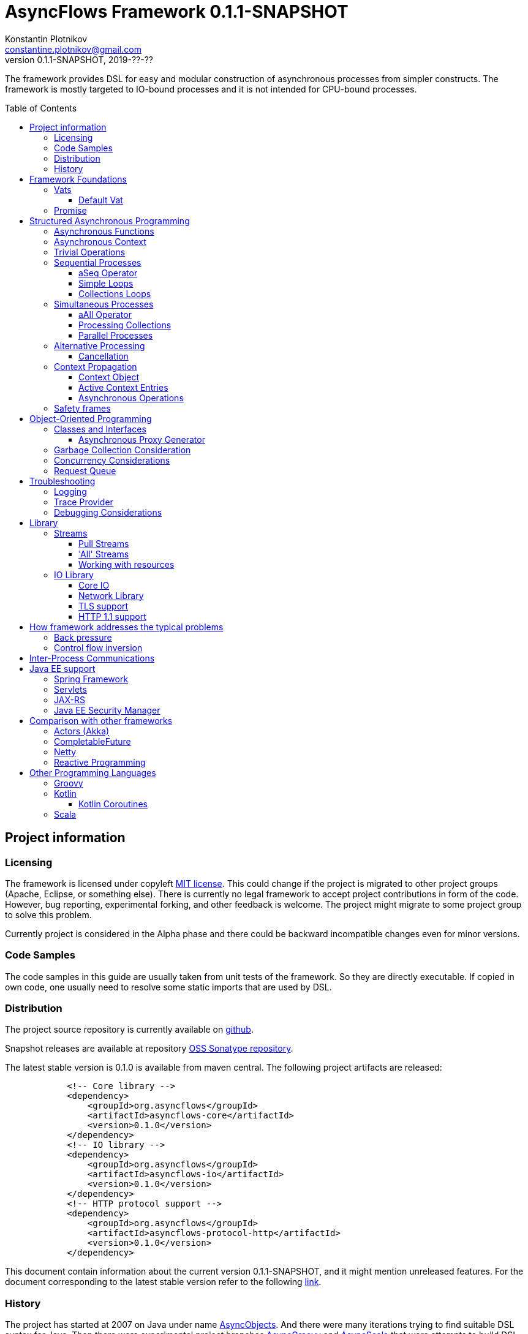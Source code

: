 = AsyncFlows Framework {current-version}
Konstantin Plotnikov <constantine.plotnikov@gmail.com>
0.1.1-SNAPSHOT, 2019-??-??
:toc:
:toclevels: 5
:toc-placement!:
:stable-version: 0.1.0
:current-version: 0.1.1-SNAPSHOT

The framework provides DSL for easy and modular construction of asynchronous processes from simpler constructs.
The framework is mostly targeted to IO-bound processes and it is not intended for CPU-bound processes.

toc::[]

== Project information
=== Licensing

The framework is licensed under copyleft link:LICENSE.txt[MIT license]. This could change if the project
is migrated to other project groups (Apache, Eclipse, or something else). There is currently no legal
framework to accept project contributions in form of the code. However, bug reporting, experimental
forking, and other feedback is welcome. The project might migrate to some project group to solve this
problem.

Currently project is considered in the Alpha phase and there could be backward incompatible changes
even for minor versions.

=== Code Samples

The code samples in this guide are usually taken from unit tests of the framework. So they are directly
executable. If copied in own code, one usually need to resolve some static imports that are used by DSL.

=== Distribution

The project source repository is currently available on https://github.com/const/asyncflows[github].

Snapshot releases are available at repository https://oss.sonatype.org/content/groups/public[OSS Sonatype repository].

The latest stable version is {stable-version} is available from maven central. The following project
artifacts are released:

[source, xml, subs="attributes,verbatim"]
----
            <!-- Core library -->
            <dependency>
                <groupId>org.asyncflows</groupId>
                <artifactId>asyncflows-core</artifactId>
                <version>{stable-version}</version>
            </dependency>
            <!-- IO library -->
            <dependency>
                <groupId>org.asyncflows</groupId>
                <artifactId>asyncflows-io</artifactId>
                <version>{stable-version}</version>
            </dependency>
            <!-- HTTP protocol support -->
            <dependency>
                <groupId>org.asyncflows</groupId>
                <artifactId>asyncflows-protocol-http</artifactId>
                <version>{stable-version}</version>
            </dependency>
----

This document contain information about the current version {current-version}, and it might mention unreleased
features. For the document corresponding to the latest stable version refer to the following
https://github.com/const/asyncflows/blob/release-{stable-version}/readme.adoc[link].

=== History

The project has started at 2007 on Java under name http://asyncobjects.sourceforge.net/[AsyncObjects].
And there were many iterations trying to find suitable DSL syntax for Java. Then there were experimental
project branches https://sourceforge.net/p/asyncobjects/asyncgroovy/ci/master/tree/[AsyncGroovy] and
https://sourceforge.net/p/asyncobjects/asyncscala/ci/master/tree/[AsyncScala] that were attempts
to build DSL using closures, the experience gathered resulted in the current project restart firstly
using inner classes, and then using the Java 8 syntax.

== Framework Foundations

The concept described in this section are foundations of the framework.
While they are foundation, the user of the framework rarely interacts 
with them directly, so do not assume that code samples here are anything
like what you would see in application. Like with real building,
foundations are mostly stay hidden from the sight. 

=== Vats

A Vat is Executor that has the following guarantees:

1. It executes event in order that was sent
2. It executes only one event at each time
3. During execution it is possible to get the current Vat

These guarantees allows avoiding a lot of concurrency issues and organize
asynchronous processes a lot easier.

The concept of the vat is taken from http://www.e-elang.org[E programming language], from which
many ideas were borrowed in this framework.

While a vat is handling events, it specifies itself in thread context. So it is available with `Vat.current()`. 
Asynchronous operations in the framework generally inherit `Vat` as execution context, unless the executor 
is specified explicitly.

The is a special cached thread pool with daemon threads that is used for daemon vats `Vats.daemonVat()`.

There are following vats in the core library (there are also some vats in additional libraries):

* `Vat` - abstract class for all vats
* `AWTVat` - vat over AWT event queue
* `BatchedVat` - abstract vat that executes event in batches
* `ExecutorVat` - a vat that runs over some executor. Note, that this vat occupies executor thread only when there
  are events to handle. If there are no events, no threads are occupied. Vat re-scedule itself after fixed batch 
  of events is processed even if there are still events in the queue in order to give other vats of over 
  the same executor a chance to do processing.
* `SingleThreadVatWithIdle` - an abstract vat that occupies one thread and need to periodically poll events 
  from external source (for example NIO events).
* `SingeThreadVat` - a vat that occupies entire thread and can be stopped. This vat is usually used in unit tests
  and to start application on the main thread.

For example, the vat could be used like the following, if more high-level constructs could not be used otherwise.  
```java
        final Cell<Vat> result = new Cell<>(); // create holder for value
        final SingleThreadVat vat = new SingleThreadVat(null); // create vat
        vat.execute(() -> { // schedule event
            result.setValue(Vat.current()); // save current vat value
            vat.stop(null); // stop vat execution
        });
        assertNull(result.getValue()); // check that it is not executed yet
        vat.runInCurrentThread(); // start vat and execute event
        // vat is stopped
        assertSame(vat, result.getValue()); // get vat value
```  

It is rarely needed to use vat directly. The typical cases are:

* Application setup
* Library or framework code

==== Default Vat

When an asynchronous context is needed, but it is not clear whether the current thread has one,
It is possible to use `Vat.defaultVat()` method, that return current vat, if it is present, 
or new daemon vat if it is not present. Differently from JDK, the default is a daemon vat instead 
for ForkJoin pool, because the framework is oriented on interaction with external services 
(that could block threads in some cases) rather than for CPU-bound computations.

=== Promise

`Promise` is similar in role to `CompletableFuture` that provides additional restrictions compared with 
`CompletableFuture`. It does not support `get()` operation directly to discourage it, and it does not 
permit changing result in midway.

A `Promise` could be wrapped into `CompletableFuture` and it could be created from any `CompletableStage` 
(including `CompletableFuture`), when it is needed to integrate with external services. Operations on 
`Promise` are created to encourage correct usage of it.

The promise outcome is represented by `Outcome` class that has `Failure` and `Success` subclasses.
If promise is not resolved, its outcome is null.

Linked with promise is `AResolver` interface, that could act as a listener to the promise, and also to specify 
outcome for `Promise`. Only other way to specify outcome for promise is to pass it to the constructor of promise.

There are three versions of method that adds listener to promise:

* `listenSync(AResolver)` - adds listener for `Promise` that is notified in the execution context 
  where promise is resolved. This method should be only used, if listener already has appropriate
  synchronizations or asynchronous event delivery implemented (for example, a resolver for other promise). 
* `listen(AResolver, Executor)` - adds listener for `Promise` that is notified in the context of executor.
* `listen(AResolver)` - adds listener for `Promise` that is notified in the context of default executor 
  where listener is registered.
  
There are also some utility methods on the promise that help its usage and contain some optimizations.

* `flatMap` - converts value when promise is successful with `AFunction` 
* `flatMapOutcome` - converts outcome when promise is resolved with `AFunction` 
* `map` - converts value when promise is successful with `Function`
* `mapOutcome` - converts outcome when promise is resolved with `Function` 

There are few more utility methods.

These functions are executed immediately, if result is available and with default execution context. 

The lambdas passed to these methods are executed in default execution context.

== Structured Asynchronous Programming

The core concept of the framework is asynchronous operation. *Asynchronous operation* is a sequence 
of logically grouped execution of the events in some events loops that that finish with
some outcome (or just finish for one-way operations).

Asynchronous operators are static methods that usually return `Promise` and start with prefix `a` 
(for example `aValue`). The operations are supposed to be imported using static import to form a DSL
in the programming language.

The structured programming constructs are inspired by combining ideas from two sources:

* http://www.e-elang.org[E programming language]
* https://en.wikipedia.org/wiki/Occam_(programming_language)[Occam programming language]

=== Asynchronous Functions

Most of operators expect lambdas are arguments. These function interfaces are located at package
`org.asyncflows.core.function`. These functions return `Promise`.

* `ASupplier` - the suppler interface (analog of `Supplier`)
* `AFunction` - the single argument function interface (analog of `Function`) 
* `AFunction2` - the two argument function interface (analog of `BiFunction`)
* `AFunction3` - the three argument function interface
* `AFunction4` - the four argument function interface
* `AOneWayAction` - the one-way action for which result is ignored ('Runnable', but with exception)

=== Asynchronous Context

While much of the framework functionality is able to work w/o current vat, it is best to provide a context
vat. The most simple way to do so is using AsyncContext class to create temporary local context to implement
some operation.

```java
Integer i = doAsync(() -> aValue(42));
assertEquals(42, i);
``` 
The operation above creates `SingeThreadedVat`, run it on current thread, and then stops vat when `CompletableStage`
is done with success or failure. If it is done with success, operation exits with value, otherwise it throws
`AsyncExecutionException`.

=== Trivial Operations

Trivial operations are just different way to construct promise. Generally, the code should not need to create
promise directly, except for few DSL cases. Use promise construction operation instead. All these trivial
operations are implemented in `Promise` class as they are mostly factory methods for it.

```java
aValue(42) // resolved promise that holds specified value
aFailure(new NullPointerException) // failed promise
aNull() // promise holding null
aVoid() // null promise with Void type.
aTrue() // promise holding true
aFalse() // promise holding false
aResolver(r -> r.accept(null, new NullPointerException())) // return promise, and to some things with resolver in body
aNow(()->aValue(a * b)) // evaluate body and return promise (if body failed, return failed promise)
aLater(()->aValue(a * b)) // evaluate on later turn in default vat
aLater(vat, ()->aValue(a * b)) // evaluate on later turn in the specified vat
aNever() // the process that never ends
```

Note, `aNow` looks like useless operation, but it is actually used quite often. In many cases when constructing
asynchronous operations, throwing an error is not acceptable behaviour because some listeners are not added
and so on.

=== Sequential Processes

All sequential controls method now require that they should be running in the context of the vat.

==== aSeq Operator

The operator `aSeq` is basic way ot organize actions sequentially.
This operator is basically builder for sequential action. The building process starts with the initial 
action provided as `ASupplier`. Then it is continued with the following methods:

* `map(AFunction<T, N>)` - map the current result using provided function. The action is executed only 
  if previous action was success. 
* `thenDo(ASupplier<N>)` - discard the result and execute action instead. This method is useful if 
  the current result is not needed (for example it is of type Void).
* `failed(AFunction<T, AThrowable>)` - if one of previous actions failed, this method is executed, otherwise 
  it is skipped. There might be more than one `failed(...)` method in the chain.
* `mapOutcome(AFunction<N, Outcome<T>)` - this method is always invoked after block, it maps outcome of operation
  (whether if is failure or success). This method is combination of `failed()` and `map()`.
* `listen(AResolver<T>)` - this is an utility callback is that used mostly for debugging purposes. This operation
  could not be last.
  It just adds listener to promise returned from previous operations. 
* `finallyDo(ASupplier<Void>)` - this method is always invoked after block, it acts like finally clause in Java 
  try statement. It should be used mostly for clean up. This statement should be always last, and it terminates
  building process.
* `finish()` - finish building and start process. 

The following test demonstrate its usage:
```java
        final ArrayList<Integer> list = new ArrayList<>();
        final int rc = doAsync(() ->
                aSeq(() -> {
                    list.add(1);
                    return aValue(1);
                }).map(value -> {
                    list.add(value + 1);
                    throw new IllegalStateException();
                }).thenDo(() -> {
                    // never called
                    list.add(-1);
                    return aValue(-1);
                }).failed(value -> {
                    assertEquals(IllegalStateException.class, value.getClass());
                    list.add(3);
                    return aValue(42);
                }).finallyDo(() -> {
                    list.add(4);
                    return aVoid();
                }));
        assertEquals(42, rc);
        assertEquals(Arrays.asList(1, 2, 3, 4), list);
```

There are also the following suffixes possible:
* `Last` - the function is combination of function w/o suffix, and `finish()` operation.    


==== Simple Loops

The simplest loop is `aSeqWhile`. This loop is executed while its body returns true.
```java
        final int rc = doAsync(() -> {
            final int[] sum = new int[1];
            final int[] current = new int[1];
            return aSeqWhile(() -> {
                sum[0] += current[0];
                current[0]++;
                return aBoolean(current[0] <= 4);
            }).thenFlatGet(() -> aValue(sum[0]));
        });
        assertEquals(10, rc);
```

There is also the `Maybe` type in the framework that represent the optional value. Differently from Java `Optional`,
the `Maybe` type could hold any value including null value. It also could be serialized, passed as parameter etc.

It is possible to iterate until the value is available with this aSeqUntilValue loop.

```java
        final int rc = doAsync(() -> {
            final int[] sum = new int[1];
            final int[] current = new int[1];
            return aSeqUntilValue(() -> {
                sum[0] += current[0];
                current[0]++;
                return current[0] <= 4 ? aMaybeEmpty() : aMaybeValue(sum[0]);
            });
        });
        assertEquals(10, rc);
```

==== Collections Loops

It is possible to iterate over collections using iterator^

```java
        final int rc = doAsync(() -> {
            final int[] sum = new int[1];
            return aSeqForUnit(Arrays.asList(0, 1, 2, 3, 4), value -> {
                sum[0] += value;
                return aTrue();
            }).thenFlatGet(() -> aValue(sum[0]));
        });
        assertEquals(10, rc);
```

It is also possible to supply iteration values to collector, but in that case it is not possible
to abort the loop:

```java
        final int rc = doAsync(() ->
                aSeqForCollect(Stream.of(1, 2, 3, 4),
                        e -> aValue(e + 1),
                        Collectors.summingInt((Integer e) -> e))
        );
        assertEquals(14, rc);
```


The more advanced collection processing could be done by the stream framework.

=== Simultaneous Processes

Sequential execution is not that interesting in asynchronous context. More interesting is case
when asynchronous operations overlap. And it could happen in the context of the same event loop.
AsyncFlows provides a number of methods to organize simultaneous asynchronous activity.

==== aAll Operator

The simplest form is aAll operator. The operator starts all its branches on the current vat
on the current turn and executes `map(...)` operation when all branches are finished. If some branch
thrown exception, the operator throws an error, but it will still wait for all branches to complete.

```java
        final Tuple2<String, Integer> rc = doAsync(() ->
                aAll(
                        () -> aValue("The answer")
                ).and(
                        () -> aLater(() -> aValue(42))
                ).map((a, b) -> aValue(Tuple2.of(a, b))));
        assertEquals(Tuple2.of("The answer", 42), rc);
```

It is possible to return tuple from all arguments directly using `Last` suffix on the last branch.

```java
        final Tuple2<String, Integer> rc = doAsync(() ->
                aAll(
                        () -> aValue("The answer")
                ).andLast(
                        () -> aLater(() -> aValue(42))
                ));
        assertEquals(Tuple2.of("The answer", 42), rc);
```

==== Processing Collections

Basic operation for iterating collection, streams, and iterators is `aAllForCollect` operators.

```java
        final int rc = doAsync(() ->
                aAllForCollect(Stream.of(1, 2, 3, 4),
                        e -> aValue(e + 1),
                        Collectors.summingInt((Integer e) -> e))
        );
        assertEquals(14, rc);
```
It process all branches in interleaving on the current event loop. Then summarize them 
using supplied collector.

The more advanced collection processing could be done by the stream framework.

==== Parallel Processes

If `aAll` is replaced with `aPar` in the previous section, then we will get parallel operations 
provided by the framework. By default, the each branch is executed on the own new daemon vat.
But is possible to customize execution by providing an implementation of ARunner interface.

```java
        final Tuple2<String, Integer> rc = doAsync(() ->
                aPar(
                        () -> aValue("The answer")
                ).and(
                        () -> aLater(() -> aValue(42))
                ).map((a, b) -> aValue(Tuple2.of(a, b))));
        assertEquals(Tuple2.of("The answer", 42), rc);
```

This is applicable to all other `aAll` operators. 

=== Alternative Processing

The alternative processing is done using `aAny` operator. This operator starts all branches on the current
turn and waits for for the first branch to complete with error or success. The `aAny` operator is intended 
for error handling and querying alternative sources of information.

```java
        int value = doAsync(() ->
                aAny(
                        () -> aLater(() -> aValue(1))
                ).orLast(
                        () -> aValue(2)
                )
        );
        assertEquals(2, value);
        try {
            doAsync(() ->
                    aAny(
                            () -> aLater(() -> aValue(1))
                    ).orLast(
                            () -> aFailure(new RuntimeException())
                    )
            );
            fail("Unreachable");
        } catch (AsyncExecutionException ex) {
            assertEquals(RuntimeException.class, ex.getCause().getClass());
        }
```
 
 
There is also execution mode that the `aAny` operator tries to wait for successful result if possible.

```java
        int value = doAsync(() ->
                aAny(true,
                        () -> aLater(() -> aValue(1))
                ).orLast(
                        () -> aFailure(new RuntimeException())
                )
        );
        assertEquals(1, value);
```

The other feature of aAny operator is handling of the branches that did not reach output of `aAny` operator.
This is important when the `aAny` operator opens resources that are required to be closed. Or when exceptions
from failed branches need to be logged.

The sample below demonstrates usage of `suppressed(...)` and `suppressedFailure(...)` that could be used to
receive the abandoned results.  

```java
        Tuple3<Integer, Throwable, Integer> t = doAsync(
                () -> {
                    Promise<Throwable> failure = new Promise<>();
                    Promise<Integer> suppressed = new Promise<>();
                    return aAll(
                            () -> aAny(true,
                                    () -> aLater(() -> aValue(1))
                            ).or(
                                    () -> aValue(2)
                            ).or(
                                    () -> aFailure(new RuntimeException())
                            ).suppressed(v -> {
                                notifySuccess(suppressed.resolver(), v);
                            }).suppressedFailureLast(ex -> {
                                notifySuccess(failure.resolver(), ex);
                            })
                    ).and(
                            () -> failure
                    ).andLast(
                            () -> suppressed
                    );
                }
        );
        assertEquals(2, t.getValue1().intValue());
        assertEquals(RuntimeException.class, t.getValue2().getClass());
        assertEquals(1, t.getValue3().intValue());

```

==== Cancellation

The `Cancellation` utility class is an application of the `aAny` operator.

In some cases it is needed to fail the entire process if some operation has failed.
For example, if one asynchronous operation has already failed, the related operations
need also fail.

For that purpose, framework contains Cancellation utility class.
The class monitor results
of operations.

Sometimes, an operation returns the resource that require cleanup (for example open connection).
In that case ignoring resource is not a valid option. For that purpose there is cleanup operation.

Let's consider a case when we have some consumer and some provider of values. For that purpose,
we will use queue components, that will be explained later in that guide. We will assume that provider
fail, so consumer might fail to receive expected value that would terminate processing. In that case,
we would like to consumer to fail as well. For example:

```java
        ArrayList<Integer> list = new ArrayList<>();
        doAsync(() -> {
            SimpleQueue<Integer> queue = new SimpleQueue<>();
            Cancellation cancellation = new Cancellation();
            return aAll(
                    // () -> aSeqWhile(() -> queue.take().map(t -> {
                    () -> aSeqWhile(() -> cancellation.run(queue::take).map(t -> {
                        if (t == null) {
                            return false;
                        } else {
                            list.add(t);
                            return true;
                        }
                    }))
            ).andLast(
                    () -> aSeq(
                            () -> queue.put(1)
                    ).thenDo(
                            () -> queue.put(2)
                    ).thenDo(
                            // pause
                            () -> aSeqForUnit(rangeIterator(1, 10), t -> aLater(() -> aTrue()))
                    ).thenDoLast(
                            () -> cancellation.run(() -> aFailure(new RuntimeException()))
                    )
            ).mapOutcome(o -> {
                assertTrue(o.isFailure());
                assertEquals(RuntimeException.class, o.failure().getClass());
                return true;
            });
        });
        assertEquals(Arrays.asList(1, 2), list);
```
If we do queue reading like in commented out line, the test will hang up, because the consumer will never receive the value, because supplier failed.
But in uncommented line, we wrap call to `queue.take()` into cancellation runner.
This allows us to fail all executions of cancellation that are active or will be active.
Inside the call of `cancellation.run(...)` there is any operator against common promise, if any of the
`cancellation.run(...)` fails, that promise fails as well.
Otherwise it stays in unresolved state.

=== Context Propagation

Some API requires propagation of the context and setting the context for action execution.
The best option would be passing it via implicit or explicit arguments, but in some cases it is not practical, particularly in case of integration with different frameworks that rely on thread local variables to keep contextual information.

To simplify handling of such cases AsyncFlows provides Context API. The context API allows is automatic propagation of context ot most actions.
Basic operation `aLater(...)` and `aSend(...)` support such propagation.
So it is recommended to rely on them when you are creating own DSL.

==== Context Object

The class link:asyncflows-core/src/main/java/org/asyncflows/core/context/Context.java[Context] is basic element of the context propagation functionality.
The context construction starts with `Context.empty()` then elements could be added with `context.with(...)` and `context.withPrivate(...)` entries, and removed with `context.without(...)` entries.

The context has two operators for establishing the context: `context.setContext()` that returns `Context.Cleanup`
that could be used in try with resources statement.

```java
final Context test = ...;
try (Cleanup ignored = test.setContext()) {
    action.doIt();
}
```

And `context.run(...)` that set context runs runnable and then close context cleanup.

```java
test.run(() -> {
    action.doIt();
});
```
There are private and public entries in the context.
The public entries are added using `context.with(...)` operator, and they could be later removed with `context.without(...)` operation.
Each such entry is associated with key of the type `ContextKey`.
The context values could be added later with the method `context.getOrNull(...)` and other get methods.

The keys are created as the following:

```java
    private static final ContextKey<String> TEST_KEY = ContextKey.get(ContextTest.class, "test");
```
The type parameter of key is the type of the value associated with context.
Then the key could be used to access and add context values.

```java
final Context test = Context.empty().with(TEST_KEY, "test");
assertNull(Context.current().getOrNull(TEST_KEY));
test.run(() -> {
    assertEquals("test", Context.current().getOrNull(TEST_KEY));
    test.without(TEST_KEY).run(() -> {
        assertNull(Context.current().getOrNull(TEST_KEY));
    });
    assertEquals("test", Context.current().getOrNull(TEST_KEY));
});
assertNull(Context.current().getOrNull(TEST_KEY));
```

Context is immutable object, and each modification of the context return a new instance of the context.
When new instance of the cotenxt is established, the old instance is completely rolled back.

==== Active Context Entries

Some context entries require modification of the thread when context is established: setting thread local state, modifying security context, setting context class loader, joining or leaving transactions, etc.

To support such contextual entries an interface
link:asyncflows-core/src/main/java/org/asyncflows/core/context/spi/ActiveContextEntry.java[ActiveContextEntry]
was introduced.
When context with such value is activated, the method `Context.Cleanup setContextInTheCurrentThread()` is invoked.
The returned value is used to return to the previous state of the context.
The convention is that such state should be equal to the previous sate, for example, the preivous state of `ThreadLocal` should be set.

See the definition of
link:asyncflows-core/src/main/java/org/asyncflows/core/context/util/ContextClassLoaderEntry.java[ContextClassLoaderEntry]
for example of typical ActiveContextEntry.
As a convention, such entries should provide the static `with*(...)`
methods that return `UnaryOperator<Context>` that could be passed to `context.transform(...)` method, instead of requiring adding such entries explicitly.
This allows hiding implementation details like keys and initialization of initial values.
For example:

```java
public static UnaryOperator<Context> withSavedContextClassloader() {
    return withContextClassloader(Thread.currentThread().getContextClassLoader());
}

public static UnaryOperator<Context> withContextClassloader(ClassLoader newClassLoader) {
    return c -> c.with(KEY, new ContextClassLoaderEntry(newClassLoader));
}
```
Such method could be used later as the following:
```java
final Context test1 = Context.empty().transform(withContextClassloader(classLoader));
```

Sometimes it is not practical or possible to require creation of the seaparate key for context entries, as context entries could have own identity (for example, ThreadLocal).
Such entries exists only for establishing the thread context, and there is no meaningful textual names for such objects.
To support such entries, the interface
link:asyncflows-core/src/main/java/org/asyncflows/core/context/spi/PrivateContextEntry.java[PrivateContextEntry]
was introduced.
It is possible to add it context (or replace with in new instance of context), but it is not possible to create a context with such entry removed.

Instead of the explicit key, such entries should implement the method  `Object identity()` that returns identity object for context entry, this identity object will be used as a key (it will be compared by the operator `==`).
For thread local context entry, such entry will return a reference to thread local itself.
See
link:asyncflows-core/src/main/java/org/asyncflows/core/context/util/ThreadLocalEntry.java[ThreadLocalEntry]
as an example of such context entry.

The package link:asyncflows-core/src/main/java/org/asyncflows/core/context/util[org.asyncflows.core.context.util]
contains a number of useful active context entries that could be used as examples.

==== Asynchronous Operations

While context framework does not depend on the rest of AsyncFlows framework and it could be used independetnly, the AsyncFlows framework integrates with it and provide some ready to use control constructs.

There are two versions of the contextual execution, one that gets ready to use context, and one that updates the context.
```java
doAsync(() -> {
    assertNull(MDC.get("k"));
    return inContext(withMdcEntry("k", "v"), () -> { // updates current context using
        assertEquals("v", MDC.get("k"));             // the function return from withMdcEntry
        return inContext(Context.empty(), () -> { // explicitly passed context
            assertNull(MDC.get("k")); // value is not set, because it is running in empty context
            return aVoid();
        });
    }).thenGet(() -> {
        assertNull(MDC.get("k"));
        return null;
    });
});
```
It is also possible to create contexts asynchrnously, if estabilishing context requires contacting some external service.
The same sample in asynchronous version:

```java
doAsync(() -> {
    assertNull(MDC.get("k"));
    return inContext(c -> aValue(c.transform(withMdcEntry("k", "v")))).run(() -> aLater(() -> {
        assertEquals("v", MDC.get("k"));
        return inContext(() -> aValue(Context.empty())).run(() -> {
            assertNull(MDC.get("k"));
            return aVoid();
        }).thenGet(() -> {
            assertEquals("v", MDC.get("k"));
            return aVoid();
        });
    })).thenGet(() -> {
        assertNull(MDC.get("k"));
        return null;
    });
});
```
=== Safety frames

The asynchronous operations generally do not own data and many changes could happen to data
when there is simultaneous work on it.

Generally, the code should be written that data invariant should be maintained while single
closure is executed. Other closures represent code that might be executed after something
has changed.

If there is no explicit fork like (aPar, aSed/aLater to other vat, calls to components),
the mutable data could be assumed to be safe to use from vat as vat context would not switch
while operation is in progress. The thread might be different, but there will be appropriate
synchronizations that will cause write/read barriers for new thread.

If callback is passed to other Vat, it usually need to be exported in order to be
executed in this Vat context with the same safety guarantees using
link:asyncflows-core/src/main/java/org/asyncflows/core/function/FunctionExporter.java[FunctionExporter]
or other way.

== Object-Oriented Programming

As we have seen in previous section, the framework support rich set of asynchronous operators that
support functional and structured asynchronous programming. And the framework also supports creation 
of asynchronous components, so normal object-oriented programming could be used as well.

=== Classes and Interfaces

The asynchronous interface is normal Java interface that has methods that return Promise or void.
The other types of methods could present on the interface, but they will not be supported by runtime
and they will throw an exception. Lets consider a simple Queue interface:

```java
@Asynchronous
public interface ATestQueue<T> {
    Promise<T> take();
    void put(T element);
}
```

The method `put(...)` is one way, the method is one-way is just for demonstration here. AQueue component
in the library returns Promise<Void> because there might be errors on put operations.  
And the method `take()` returns the `Promise` as it might need to wait until some value 
is available. By convention, the interface names start with 'A' to indicate that is asynchronous 
interface.    

```java
public class TestQueue<T> implements ATestQueue<T>, NeedsExport<ATestQueue<T>> {
    private final Deque<T> elements = new LinkedList<>();
    private final Deque<AResolver<T>> resolvers = new LinkedList<>();

    private void invariantCheck() {
        // checks that queue invariant holds
        if(!elements.isEmpty() && !resolvers.isEmpty()) {
            throw new RuntimeException("BUG: one of the collections should be empty");
        }
    }

    @Override
    public Promise<T> take() {
        invariantCheck();
        if (elements.isEmpty()) {
            return aResolver(r -> {
                resolvers.addLast(r);
            });
        } else {
            return aValue(elements.removeFirst());
        }
    }

    @Override
    public void put(final T element) {
        invariantCheck();
        if (resolvers.isEmpty()) {
            elements.addLast(element);
        } else {
            notifySuccess(resolvers.removeFirst(), element);
        }
    }

    @Override
    public ATestQueue<T> export(final Vat vat) {
        return ObjectExporter.export(vat, this);
    }
}
```

The basic idea of the implementation is that we have two queues, queue of values and queue of waiters for value.
Only one of the queues could contain values at the same time.

The method `take()` just returns the value if value is available, but if value is not available, it returns not resolved
promise and saves resolver to queue of resolvers.

The method `put(...)` checks if there is some resolver and if there is, the waiter is notified and value 
is supplied to requester. Otherwise, the value is saved. If invariant of put method fails, the error will be logged
by AsyncFlows framework, but caller will not receive it. This is why one-way methods should be generally avoided.

The class also implements interface `NeedsExport`. This interface indicates that class is not safe to use outside 
of the vat and it should be generally exported. The basic exporter is ObjectExporter, but some classes implement
optimized exporters now. The current implementation uses reflection, but runtime code generation is planned for
future. The method export, exports class to runtime.

The exporter could be written manually, and would look like this:

```java
    public static <T> ATestQueue<T> exportTestQueue(final ATestQueue<T> service, final Vat vat) {
        return new ATestQueue<T>() {
            @Override
            public Promise<T> take() {
                return aLater(vat, () -> service.take());
            }

            @Override
            public void put(T element) {
                aOneWay(vat, () -> put(element));
            }
        };
    }
``` 

Let's test this method:

```java
        final int rc = doAsync(() -> {
            final ATestQueue<Integer> queue = new TestQueue<Integer>().export();
            return aAll(() -> aSeqForUnit(rangeIterator(0, 10), i -> {
                queue.put(i + 1);
                return aTrue();
            })).and(() -> aSeqForCollect(rangeIterator(0, 10),
                    i -> queue.take(),
                    Collectors.summingInt((Integer i) -> i))
            ).selectValue2();
        });
        assertEquals((11 * 10) / 2, rc);
```

==== Asynchronous Proxy Generator

The AsyncFlows framework includes annotation processor for generating proxies.
This annotation
processor is used for generating proxies for all asynchronous interfaces in the framework.

To enable annotation processor, add it to compiler like the following:

[source, xml, subs="attributes,verbatim"]
----
            <plugin>
                <groupId>org.apache.maven.plugins</groupId>
                <artifactId>maven-compiler-plugin</artifactId>
                <version>3.6.1</version>
                <configuration>
                    <source>1.8</source>
                    <target>1.8</target>
                    <annotationProcessorPaths>
                        <annotationProcessorPath>
                            <groupId>org.asyncflows</groupId>
                            <artifactId>asyncflows-apt</artifactId>
                            <version>{current-version}</version>
                        </annotationProcessorPath>
                    </annotationProcessorPaths>
                </configuration>
            </plugin>
----

The annotation processor will generate proxies for all interfaces with `@Asynchronous`
annotation. The implementation will be generated only for non-default interface methods.

The generated proxy will look like the following:

```java
@javax.annotation.Generated("org.asyncflows.apt.AsynchronousProxyProcessor")
public final class ATestQueueProxyFactory implements java.util.function.BiFunction<org.asyncflows.core.vats.Vat, java.lang.Object, java.lang.Object>, org.asyncflows.core.util.AsynchronousService {
    public static final ATestQueueProxyFactory INSTANCE = new ATestQueueProxyFactory();

    /**
     * Create a proxy.
     *
     * @param vat     the vat
     * @param service the service to export
     * @param <T> a type parameter
     * @return the exported service
     */
    public static <T> org.asyncflows.core.util.sample.ATestQueue<T> createProxy(org.asyncflows.core.vats.Vat vat, org.asyncflows.core.util.sample.ATestQueue<T> service) {
        return new ATestQueueAsyncProxy<T>(vat, service);
    }

    /**
     * Create a proxy.
     *
     * @param vat     the vat
     * @param service the service to export
     * @param <T> a type parameter
     * @return the exported service
     */
    public <T> org.asyncflows.core.util.sample.ATestQueue<T> export(org.asyncflows.core.vats.Vat vat, org.asyncflows.core.util.sample.ATestQueue<T> service) {
        return createProxy(vat, service);
    }

    @Override
    @SuppressWarnings("unchecked")
    public java.lang.Object apply(org.asyncflows.core.vats.Vat vat, java.lang.Object service) {
        return createProxy(vat, (org.asyncflows.core.util.sample.ATestQueue) service);
    }

    @javax.annotation.Generated("org.asyncflows.apt.AsynchronousProxyProcessor")
    private static final class ATestQueueAsyncProxy<T> implements org.asyncflows.core.util.sample.ATestQueue<T> {
        private final org.asyncflows.core.vats.Vat vat;
        private final org.asyncflows.core.util.sample.ATestQueue<T> service;

        private ATestQueueAsyncProxy(final org.asyncflows.core.vats.Vat vat, final org.asyncflows.core.util.sample.ATestQueue<T> service) {
            java.util.Objects.requireNonNull(vat);
            java.util.Objects.requireNonNull(service);
            this.vat = vat;
            this.service = service;
        }

        @Override
        public int hashCode() {
            return System.identityHashCode(service);
        }

        @Override
        public boolean equals(java.lang.Object o2) {
            return this == o2 || (o2 != null && o2.getClass() == getClass() && ((ATestQueueAsyncProxy)o2).service == this.service);
        }

        @Override
        public org.asyncflows.core.Promise<T> take() {
            return org.asyncflows.core.CoreFlows.aLater(this.vat, () -> this.service.take());
        }

        @Override
        public void put(T element) {
            org.asyncflows.core.CoreFlows.aOneWay(this.vat, () -> this.service.put(element));
        }
    }
}
```

The rules are the following:

* The default methods are not delegated and the default implementation is just used.
These methods are supposed to provide utility services.
* The methods that are returning `Promise` are delegated to the Proxy's vat using aLater operator.
* The methods that are returning void are delegated to the Proxy's vat using aOneWay operator.
* Other methods just throw a `UnsupportedOperationException`

=== Garbage Collection Consideration

The framework objects are generally garbage collected by Java. There is no need to perform explicit cleanup
for them, if they do not hold any sensitive resources like IO streams.

The object is prevented from garbage collection in the following cases:

* There is a direct reference to object or its proxy
* There is an event on the queue that references the object
* There is listener registered to some uncompleted promise, that is held by external listener.
  This usually means that there is some asynchronous operation is in progress.
  
Generally, the rules for garbage collection are the same as for normal Java code. But we also need
to consider promise chains as call stack. So references held by promises should be considered as
stack references to objects.

The vat object is shared between many AsyncFlows objects and asynchronous operators. The Vat might 
need to be stopped. But this usually apply to Vats that occupy thread like `SelectorVat` or `SingleThreadVat`.
Even for these vats starting/stopping is handled by the utility methods `doAsync(...)` 
and `SelectorVatUtil.run(...)`.

=== Concurrency Considerations

It is assumed that asynchronous operations do not invoke blocking functionality. So many simultaneous asynchronous
operations will safely take their turns on the single queue. However, it is not always so as some operations
require calls of non-asynchronous API or to perform CPU-intensive operations.

CPU-bound operations should be generally delegated to the ForkJoin pool (`aForkJoinGet(...)`). 
IO-bound synchronous operations should be delegated to daemon thread pool (`aDaemonGet(...)`). 
If you are in doubt, just send it to daemon pool. There are helps that start operations on 
corresponding pools using vats. These operations do not establish asynchronous context
on corresponding pools, so they are quite lightweight and suitable to invocation of some 
synchronous method.

If asynchronous context need to be established, it is better to use `aLater(Vats.daemonVat(), ...)`
or `aLater(Vats.forkJoinVat(), ...)`. These operations will create a new vats that runs over corresponding
pools. 

=== Request Queue

In the queue sample, the asynchronous operations are written in the way, that no new problems will happen if 
method will be called before some previous method finishes. In Java synchronous code this is usually handled
by synchronized framework. In this framework similar functionality is provided by `RequestQueue`. Biggest difference
from Java synchronization is that nested invocations of request queue are blocked.

The basic method of `RequestQueue` is `run(ASupplier<T>)`, this method has some utility variants like 
`runSeqWhile(...)`. This method executes method if request queue is empty and no method is executing 
currently, and suspends execution putting it to the queue if there is some execution in progress. 
So it is some kind of private event queue, but more flexible. There are also suspend/resume utility methods 
that are analogs of Java wait/notify.   

As example, lets consider `Semaphore` implementation similar to Java `Semaphore` class.

```java
public interface ASemaphore {
    void release(int permits);
    void release();
    Promise<Void> acquire();
    Promise<Void> acquire(int permits);
}
```

The class in the library is implemented like the following:

```java
public final class Semaphore implements ASemaphore, NeedsExport<ASemaphore> {
    private final RequestQueue requests = new RequestQueue();
    private int permits;

    public Semaphore(final int permits) {
        this.permits = permits;
    }

    @Override
    public void release(final int releasedPermits) {
        if (releasedPermits <= 0) {
            return;
        }
        permits += releasedPermits;
        requests.resume();
    }

    @Override
    public void release() {
        release(1);
    }

    @Override
    public Promise<Void> acquire() {
        return acquire(1);
    }

    @Override
    public Promise<Void> acquire(final int requestedPermits) {
        if (requestedPermits <= 0) {
            return aFailure(new IllegalArgumentException("The requestedPermits must be positive: " + requestedPermits));
        }
        return requests.runSeqWhile(() -> {
            if (requestedPermits <= permits) {
                permits -= requestedPermits;
                return aFalse();
            } else {
                return requests.suspendThenTrue();
            }
        });
    }

    @Override
    public ASemaphore export(final Vat vat) {
        return UtilExporter.export(vat, this);
    }
}
```

The method `acquire(...)` needs to be ordered to implement FIFO ordering. Some parts of the method 
do not need to be protected, and we can check input as we please. The rest of method is protected loop.
In the loop we check if there are permits available, and if they are, we just stop loop and this cause promise
returned by run method to resolve as well. But if they are not available, we suspend execution, and we repeat
operation when suspend ends.

The operation `release(...)` does not need to be ordered. So it is not protected by request queue. The release method
invokes `requests.resume()` to notify `acquire(...)` requests that new permits were added. The promise returned from
suspend resolves on it, and the acquire loop continues. New amount of permits might be sufficient or not. 
It is decided in the context of the acquire operation. If there is no acquire operation pending, 
the resume operation is doing nothing.   

Let's see how it works in test:

```java
        final ArrayList<Integer> result = new ArrayList<>();
        final Void t = doAsync(() -> {
            final ASemaphore semaphore = new Semaphore(0).export();
            //noinspection Convert2MethodRef
            return aAll(() ->
                            aSeq(
                                    () -> semaphore.acquire().listen(o -> result.add(1))
                            ).thenDo(
                                    () -> semaphore.acquire(3).listen(o -> result.add(2))
                            ).thenDoLast(
                                    () -> semaphore.acquire().listen(o -> result.add(3))
                            )
            ).andLast(() ->
                    aSeq(
                            () -> aForRange(0, 10).toVoid()
                    ).thenDo(() -> {
                        result.add(-1);
                        semaphore.release(2);
                        return aVoid();
                    }).thenDo(
                            () -> aForRange(0, 10).toVoid()
                    ).thenDo(() -> {
                        result.add(-2);
                        semaphore.release();
                        return aVoid();
                    }).thenDo(
                            () -> aForRange(0, 10).toVoid()
                    ).thenDoLast(() -> {
                        result.add(-3);
                        semaphore.release(3);
                        return aVoid();
                    })).toVoid();
        });
        assertSame(null, t);
        assertEquals(Arrays.asList(-1, 1, -2, -3,  2, 3), result);
```  

== Troubleshooting
=== Logging

The framework uses slf4j for logging. All exceptions that are received during listener
notification are logged on the debug level. If you do not receive some events for some reason,
you could try enable debug logging for the framework.

A good logging could greatly help troubleshooting the applications.

=== Trace Provider

The execution trace of asynchronous operations is difficult to record. In the framework, it is  
possible to enable call tracing for the application using system property:
```
org.asyncflows.core.trace.provider=EXCEPTION
```
If this property is enabled, the stack trace will look like the following:
```
java.lang.IllegalStateException: Test
	at org.asyncflows.core.CoreFlowsTest.lambda$null$3(CoreFlowsTest.java:51)
	at org.asyncflows.core.CoreFlows.aNow(CoreFlows.java:191)
	at org.asyncflows.core.CoreFlows.lambda$null$2(CoreFlows.java:256)
	at org.asyncflows.core.vats.BatchedVat.runBatch(BatchedVat.java:148)
	at org.asyncflows.core.vats.SingleThreadVatWithIdle.runInCurrentThread(SingleThreadVatWithIdle.java:63)
	at org.asyncflows.core.AsyncContext.doAsyncOutcome(AsyncContext.java:69)
	at org.asyncflows.core.AsyncContext.doAsync(AsyncContext.java:82)
	... 55 more
	Suppressed: org.asyncflows.core.PromiseTraceProvider$PromiseTraceException
		at org.asyncflows.core.PromiseTraceProvider$ExceptionProvider.recordTrace(PromiseTraceProvider.java:102)
		at org.asyncflows.core.Promise.<init>(Promise.java:92)
		at org.asyncflows.core.CoreFlows.aResolver(CoreFlows.java:171)
		at org.asyncflows.core.CoreFlows.aLater(CoreFlows.java:255)
		at org.asyncflows.core.CoreFlows.aLater(CoreFlows.java:268)
		at org.asyncflows.core.CoreFlowsTest.lambda$testThrowLater$4(CoreFlowsTest.java:50)
		at org.asyncflows.core.CoreFlows.aNow(CoreFlows.java:191)
		at org.asyncflows.core.AsyncContext.lambda$doAsyncOutcome$1(AsyncContext.java:65)
		... 59 more
```
The exception `org.asyncflows.core.PromiseTraceProvider$ExceptionProvider$PromiseTraceException`
is entry created by the exception trace provider. This provider is quite expensive from CPU
perspective as it creates an exception for each unresolved promise, so it is suggested to use
it only during problem investigation.

This feature is experimental. It is also possible to write own trace providers. Refer to interface
link:asyncflows-core/src/main/java/org/asyncflows/core/PromiseTraceProvider.java[PromiseTraceProvider]
for more information.

=== Debugging Considerations

When debugging, the stack trace is not available directly, but it is still possible to examine
asynchronous stack by starting from resolvers passed from upper contexts. The Java saves variables
in Java objects referenced by lambdas. If trace feature is enabled, it is also possible to find out stack
trace for location where promise was created.

So the debugging is more difficult, but it is still possible using framework.

== Library

=== Streams

Streams library is similar to Java stream library, but there are some key differences. The first obvious difference 
is that asynchronous streams provide asynchronous stream access operations. The second difference is API design.

==== Pull Streams

Asynchronous streams provide two lean interfaces and there is no intention to provide additional operations here.

```java
public interface AStream<T> extends ACloseable {
    Promise<Maybe<T>> next();
}

public interface ASink<T> extends ACloseable {
    Promise<Void> put(T value);
    Promise<Void> fail(Throwable error);
    Promise<Void> finished();
}
```

The stream operations like map, flatMap, filter, and others are provided by stream builders. Work with StreamBuilder
typically starts with some `AsyncStreams` class method like `aForRange` or `aForStream`. Stream building starts 
in `pull` mode. So all elements will be processed sequentially. The stream builder supports typical stream operations
like `map`, `filter`, `flatMap`, `leftFold`, and `collect`. These operations accept asynchronous operations instead of 
synchronous ones.

```java
        final int rc = doAsync(() ->
                aForRange(0, 11)
                        .filter(i -> aBoolean(i % 2 == 0))
                        .map(i -> aValue(i / 2))
                        .collect(Collectors.summingInt(e -> e))
        );
        assertEquals(15, rc);
```
Some methods also have `Sync` variant that accept Java functional interfaces.

```java
        final int rc = doAsync(() ->
                aForRange(0, 11)
                        .filterSync(i -> i % 2 == 0)
                        .mapSync(i -> i / 2)
                        .collect(Collectors.summingInt(e -> e))
        );
        assertEquals(15, rc);
``` 

It is also possible to specify processing window. This window is basically prefetch buffer
for sequential stream. If several stages take long time, it is reasonable to start processing
next records at advance up to specified limit. The example below specifies that exactly one element
is prefetched. The sample is also shows usage of `process(...)` method that could be used to implement
reusable parts of processing pipeline

```java
        final Function<StreamBuilder<Integer>, StreamBuilder<Integer>> delay =
                s -> s.map(a -> aForRange(0, 10).toVoid().thenValue(a));
        List<Integer> result = new ArrayList<>();
        final int rc = doAsync(() ->
                aForRange(0, 10)
                        .filter(i -> aBoolean(i % 2 == 0))
                        .mapSync(a -> {
                            result.add(a);
                            return a;
                        })
                        .window(1)
                        .process(delay)
                        .mapSync(a -> {
                            result.add(-a);
                            return a;
                        })
                        .map(i -> aValue(i / 2))
                        .collect(Collectors.summingInt(e -> e))
        );
        assertEquals(10, rc);
        assertEquals(Arrays.asList(0, 2, -0, 4, -2, 6, -4, 8, -6, -8), result);
```

==== 'All' Streams

The all stream process values in the same way, but the difference is that all steps between `.all()` call
and final processing of values (or switch to `pull()`) are always processed, even in case of failures. This allows
to ensure processing of group of objects even in case of failures. For example, to close a collection of streams,
even if close operation on some of them fail.

Like for `aAll*` operators, the processing done is parallel for all elements. However, it is possible to limit 
amount of parallel processing using `.window(n)` call. In that case only several elements will be processed 
at the same time. This might be useful if the task is taxing on resources.

```java
        final int rc = doAsync(() ->
                aForRange(0, 11)
                        .all(2)
                        .filterSync(i -> i % 2 == 0)
                        .mapSync(i -> i / 2)
                        .collect(Collectors.summingInt(e -> e))
        );
        assertEquals(15, rc);
```

Note, while each stage is parallel, the current implementation waits until previous element was passed 
to next stage before passing element to next stage. This might introduce delays to processing, 
but maintain the same order as pull stream processing. More optimized solution might be developed later. 

==== Working with resources

Stream is closeable resource, and it is possible to work with stream and other closeable resources with
`aTry` statement similar to Java language `try` statement. The try statement accepts resource references,
promises for resource references, and actions that open resources. Then it closes resource after 
it has been used. Let's define a simple resource.

```java
    public static class SampleResource implements ACloseable, NeedsExport<ACloseable> {
        private final Cell<Boolean> closed;

        public SampleResource(final Cell<Boolean> closed) {
            this.closed = closed;
        }

        @Override
        public Promise<Void> close() {
            closed.setValue(true);
            return aVoid();
        }

        @Override
        public ACloseable export(final Vat vat) {
            return () -> ResourceUtil.closeResource(vat, SampleResource.this);
        }
    }
```

This resource just support close action. Also, to support work with resources there are classes 
CloseableBase and ChainedCloseableBase that simplify creating resource wrappers. Now, we could try
different options of working with resources:

```java
        final Cell<Boolean> r1 = new Cell<>(false);
        final Cell<Boolean> r2 = new Cell<>(false);
        final Cell<Boolean> r3 = new Cell<>(false);
        doAsync(() -> aTry(
                () -> aValue(new SampleResource(r1).export())
        ).andChain(
                value -> aValue(new SampleResource(r2).export())
        ).andChainSecond(
                value -> aValue(new SampleResource(r3).export())
        ).run((value1, value2, value3) -> aVoid()));
        assertTrue(r1.getValue());
        assertTrue(r2.getValue());
        assertTrue(r3.getValue());
```

Up to three resources could opened with one `aTry` operator. However, it is also possible
to nest `aTry` operators, so previously opened resources are accessible in lexical scope.

=== IO Library

==== Core IO

The IO library is also built upon lean interfaces and different operations built upon it.
The following are core interfaces of the library:

```java
public interface AInput<B extends Buffer> extends ACloseable {
    Promise<Integer> read(B buffer);
}
public interface AOutput<B extends Buffer> extends ACloseable {
    Promise<Void> write(B buffer);
    Promise<Void> flush();
}
public interface AChannel<B extends Buffer> extends ACloseable {
    Promise<AInput<B>> getInput();
    Promise<AOutput<B>> getOutput();
}
```

As you could see, these interfaces are suitable for both character IO and 
byte IO. Some operations that work with these interfaces are 
[generic](asyncflows-io/src/main/java/org/asyncflows/io/IOUtil.java).

The following functionality is supported out of the box:

* Character encoding(link:asyncflows-io/src/main/java/org/asyncflows/io/text/DecoderInput.java[DecoderInput])
   / decoding(link:asyncflows-io/src/main/java/org/asyncflows/io/text/EncoderOutput.java[EncoderOutput])
* Digesting (link:asyncflows-io/src/main/java/org/asyncflows/io/util/DigestingInput.java[DigestingInput]) and
  link:asyncflows-io/src/main/java/org/asyncflows/io/util/DigestingOutput.java[DigestingOutput])
* GZip (link:asyncflows-io/src/main/java/org/asyncflows/io/util/DigestingInput.java[GZipInput]) and
  link:asyncflows-io/src/main/java/org/asyncflows/io/util/DigestingOutput.java[GZipOutput]),
  Deflate (link:asyncflows-io/src/main/java/org/asyncflows/io/util/DeflateOutput.java[DeflateOutput]),
  and Inflate (link:asyncflows-io/src/main/java/org/asyncflows/io/util/InflateInput.java[InflateInput])
* Utility streams
* Synchronous stream link:asyncflows-io/src/main/java/org/asyncflows/io/adapters[adapters].

==== Network Library

There are two implementations of socket library based on traditional blocking sockets and selector library.
The later an implementation based on asynchronous sockets is planned to be tested.

Implementation based on traditional blocking sockets API sometimes hangs on Windows, so it is not recommended to use
if runtime also supports selector sockets. This implementation is left only backward compatibility with non-complete 
Java runtimes. 

The sockets are just byte channels with few additional operators, and they support the same operations.
But there are few additional operations.

```java
public interface ASocket extends AChannel<ByteBuffer> {
    Promise<Void> setOptions(SocketOptions options);
    Promise<Void> connect(SocketAddress address);
    Promise<SocketAddress> getRemoteAddress();
    Promise<SocketAddress> getLocalAddress();
}
public interface AServerSocket extends ACloseable {
    Promise<SocketAddress> bind(SocketAddress address, int backlog);
    Promise<SocketAddress> bind(SocketAddress address);
    Promise<Void> setDefaultOptions(SocketOptions options);
    Promise<SocketAddress> getLocalSocketAddress();
    Promise<ASocket> accept();
}
public interface ASocketFactory {
    Promise<ASocket> makeSocket();
    Promise<AServerSocket> makeServerSocket();
    Promise<ADatagramSocket> makeDatagramSocket();
}
public interface ADatagramSocket extends ACloseable {
    Promise<Void> setOptions(SocketOptions options);
    Promise<Void> connect(SocketAddress address);
    Promise<Void> disconnect();
    Promise<SocketAddress> getRemoteAddress();
    Promise<SocketAddress> getLocalAddress();
    Promise<SocketAddress> bind(SocketAddress address);
    Promise<Void> send(ByteBuffer buffer);
    Promise<Void> send(SocketAddress address, ByteBuffer buffer);
    Promise<SocketAddress> receive(ByteBuffer buffer);
}
``` 

These interfaces could be used in the way similar to traditional synchronous code.
See link:asyncflows-io/src/test/java/org/asyncflows/io/net/samples/EchoServerSample.java[echo server]
and link:asyncflows-io/src/test/java/org/asyncflows/io/net/samples/EchoClientSample.java[echo client]
as examples.


==== TLS support

TLS implementation relies on Java SSLEngine for asynchronous processing, so it follows all restrictions
enforced by it. Note, SSL protocols are not not supported by Java's SSLEngine anymore, so the framework
stick with TLS name.

The TLS implementation is just a ASocketFactory that wraps other socket factory. Interfaces are the same 
as for sockets with two additional operations on the socket:

```java
public interface ATlsSocket extends ASocket {
    Promise<Void> handshake();
    Promise<SSLSession> getSession();
}
``` 
First one allows initiating handshake, the second one allows accessing session and examining certificates.

There are no TLS related parameters on TlsSocket factory, instead there are a factory methods for SSLEngine
which allow configuring needed parameters for SSLEngine before using it in the processing:

```java
public class TlsSocketFactory implements ASocketFactory, NeedsExport<ASocketFactory> {
    public void setServerEngineFactory(final AFunction<SocketAddress, SSLEngine> serverEngineFactory) {
       ...
    }
    public void setClientEngineFactory(final AFunction<SocketAddress, SSLEngine> clientEngineFactory) {
        ...
    }
}
```
These factories need to configure TLS parameters basing on SocketAddress. It is expected, that different
TlsSocketFactory instances will be used for different security contexts. 

==== HTTP 1.1 support

The framework provides experimental support for HTTP 1.1 protocol on client and server side.
The code is currently more like low-level protocol implementation rather than ready to use
application server. The neither side is finished, but it could be experimented with. 
HTTPS is not implemented at the moment.

See [unit test](asyncflows-protocol-http/src/test/java/org/asyncflows/protocol/http/core)
for sample code.

== How framework addresses the typical problems

=== Back pressure

Many asynchronous libraries have a back pressure problem. When one source of data provides more 
data than consumer might consume. Some frameworks did not had a solution for the problem 
(like Netty before 4.0), some introduce unnatural solutions like disabling/enabling reading
(like Vert.x and modern Netty), some hide it inside framework (like Akka), or provide a separate
event listeners for channels (like Apache HttpCore Async 5.x). 

However, there is no such problem with synchronous io in Java, as streams block if nothing 
could be written to it:

```java
long length = 0;
byte[] b = new byte[4096]
while(true)  {
   int c = in.read(b)
   if(c < 0) {
      break;
   }
   length += c;
   out.write(b, 0, c);
}
return length;
```
That is practically all. Back pressure propagates naturally via blocking. No more data will be read,
if write is not complete. If there is error, it will be propagated to caller.

The framework provides practically the same approach. There is no explicit backpressure control. 
The output stream is accepting request, and return to caller when it is finished processing it, 
including sending data to downstream.

```java
    public final Promise<Long> copy(final AInput<ByteBuffer> input, final AOutput<ByteBuffer> output, int bufferSize) {
        ByteBuffer buffer = ByteBuffer.allocate(bufferSize);
        final long[] result = new long[1];
        return aSeqWhile(
                () -> input.read(buffer).flatMap(value -> {
                    if (isEof(value)) {
                        return aFalse();
                    } else {
                        result[0] += +value;
                        buffer.flip();
                        return output.write(buffer).thenFlatGet(() -> {
                            buffer.compact();
                            return aTrue();
                        });
                    }
                })
        ).thenGet(() -> result[0]);
    }
```

There are more code as asynchronous operations need to be handled and working with buffers is more complex 
than with arrays, but still it is very similar to what is written for synchronous streams.

Such way of handling back pressure does not necessary limit parallelism. It is possible to use features of the
framework to ensure that reads and writes are done in parallel when it makes sense.

```java
    public static Promise<Long> copy(final AInput<ByteBuffer> input, final AOutput<ByteBuffer> output, int buffers, int bufferSize) {
        final SimpleQueue<ByteBuffer> readQueue = new SimpleQueue<>();
        final SimpleQueue<ByteBuffer> writeQueue = new SimpleQueue<>();
           final Cancellation cancellation = cancellation();
        for (int i = 0; i < buffers; i++) {
            readQueue.put(ByteBuffer.allocate(bufferSize));
        }
        final long[] result = new long[1];
        return aAll(
                () -> aSeqWhile(
                           () -> cancellation.run(readQueue::take).flatMap(
                                   b -> cancellation.run(() -> input.read(b)).flatMap(c -> {
                            if (isEof(c)) {
                                writeQueue.put(null);
                                return aFalse();
                            } else {
                                result[0] += c;
                                writeQueue.put(b);
                                return aTrue();
                            }
                        }))
                )
        ).and(
                () -> aSeqWhile(
                           () -> cancellation.run(writeQueue::take).flatMap(b -> {
                            if(b == null) {
                                return aFalse();
                            } else {
                                b.flip();
                                   return cancellation.run(() -> output.write(b)).thenGet(() -> {
                                    b.compact();
                                    readQueue.put(b);
                                    return true;
                                });
                            }
                        })
                )
        ).map((a, b) -> aValue(result[0]));
    }
```
In the provided sample, the read operation uses buffers to read when available, and writes when buffer with 
data is available. So if writes are slower or reads are slower, the algorithm will adapt to the speed. This
algorithm makes sense with no more than four buffers, as one buffer is for reading, one for writing, and two
are in flight over the queue.

=== Control flow inversion

Most of asynchronous libraries require inversion of control flow. Most of asynchronous frameworks use
concepts like decoders and encoders. These are two poor things that have to implement explicit tracking of the 
current state of reading or writing. If there is a recursive state like xml or json, they have to 
keep explicit stack of state.

The biggest problem with such approach is that such code is not readable as state of the process does not
match state of the code. This is exactly the same problem that is mentioned is the famous article
Edsger W. Dijkstra "Go To Statement Considered Harmful". There is excellent analysis of that article that translates
the article to more modern context: http://david.tribble.com/text/goto.html[David R. Tribble "Go To
Statement Considered Harmful: A Retrospective"]. Control flow inversion causes the same problem as it
it was described by Edsger W. Dijkstra:

[quote, Edsger W. Dijkstra, Go To Statement Considered Harmful, 1968]
""
My second remark is that our intellectual powers are rather geared to master static relations and that
our powers to visualize processes evolving in time are relatively poorly developed. For that reason
we should do (as wise programmers aware of our limitations) our utmost to shorten the conceptual
gap between the static program and the dynamic process, to make the correspondence between the program
(spread out in text space) and the process (spread out in time) as trivial as possible.
""

It is very hard to understand what is happening in the process and to what states it could go by analysis
of the code. It is much simpler when control flow is evident from the code structure. AsyncFlows library
provide such flow.

I would say that direct event sending to some queue or actor is similar to "go to" operator in programming
languages. At least it has the same properties.

[quote, Edsger W. Dijkstra, Go To Statement Considered Harmful, 1968]
""
The unbridled use of the go to statement has an immediate consequence that it becomes terribly hard to find
a meaningful set of coordinates in which to describe the process progress. Usually, people take into account
as well the values of some well chosen variables, but this is out of the question because it is relative to
the progress that the meaning of these values is to be understood! With the go to statement one can, of course,
still describe the progress uniquely by a counter counting the number of actions performed since program start
(viz. a kind of normalized clock). The difficulty is that such a coordinate, although unique, is utterly
unhelpful. In such a coordinate system it becomes an extremely complicated affair to define all those points
of progress where, say, n equals the number of persons in the room minus one!
""

If we have event handlers, that are to keep own state, we also do no have a context, that helps us
to understand context. We need to consider all events to be possible at every moment of time. The pain is real.
For example of pain of Actor programming paradigm cased by event sending in Erlang context,
one could watch the presentation https://www.infoq.com/presentations/Death-by-Accidental-Complexity[Death
by Accidental Complexity]. While presentation is using Erlang sample, the problems described are common for many
other technologies, particularly Actor-based.

[quote, Ulf Wiger, Death by Accidental Complexity (slide Apparent Problems at 26:49)]
""
* The whole matrix needs to be revisited if messages/features are added or removed
* What we do in each cell is by no means obvious - depends on history
* What to do when unexpected message arrives in a transition state is practically never specified
  (we must invent some reasonable response.)
* Abstraction is broken, encapsulation is broken
* Code reuse becomes practically impossible
""

The core of the problem is the same as what was described by Edsger W. Dijkstra for "go to": the code structure
does not mach control flow structure, so we could not reason about application state by reading code. The solution
to the problem is also the same: structured asynchronous programming. While Ulf Wiger identifies problem correctly
in the presentation, the proposed solution looks like poor man semi-structured programming using event filtering.


== Inter-Process Communications

The AsyncFlows framework is intended to implement control flow inside the application. There is no special means 
to organize inter-process communications. However, the libraries could be used to organize such communications.
For example, JAX-RS 2.0 supports asynchronous invocations on client and server. The provided HTTP library could
be used as foundation of some generic, completely asynchronous REST API library.

The inter-process communication is currently focused on the language and application independent meta-protocols, where exact choices it depends on the context.
Most popular now are HTTP based protocols, and additional transports
like Web Sockets are also getting popular in some contexts. As for message formats, there is a wide range of them
starting from XML and JSON to ASN.1 and protobuf. Prescribing a specific solution is not practical in the current
situation.

== Java EE support

TBD

=== Spring Framework

TBD

=== Servlets

TBD

=== JAX-RS

TBD

=== Java EE Security Manager

The framework uses own thread pool and it could be incompatible with Java EE when security manager is enabled.
Turn off security manager or add appropriate permissions for your application. Also, the contextual security
checks are not so valid in asynchronous context and they could be break important assumptions about security
if Java EE components are called.

The contextual security information like active user should be passed as parameters, and 
it needs to be reestablished before invocation of Java EE functionality that requires it (for example 
Hibernate audit support). Some of the technologies have support for re-establishing context (like
`AsyncContext.run(Runnable)` for servlets).

== Comparison with other frameworks

=== Actors (Akka)

Comparing with Scala actors, there are the following key points of difference.

1. In the AsyncFlows framework, component and event queue are separated and one queue could support many small components.
Practically, there is at least one one asynchronous micro-component for each asynchronous operation. In Scala, there
are only one asynchronous component for each event queue. This leads to problems with resource management as state of
component need to be tracked.

2. Event dispatch in Akka is done explicitly and each queue supports only closed set of events.
There is no interfaces
for components and even returning result is different each time. (TypedActors try to solve problem of explicit dispatch, 
but introduce own set of the problems due to blocking calls, and also still support only closed set of events).
AsyncFlows support open set of events, as they translate to `Runnable` anyway. As many components could leave 

3. Actors are heavy-weight as they are integrated with event queue. They also need to be deleted explicitly to free
resources. By comparison, AsyncFlows do not manage components explicitly, as they could garbage collected normally.
Some Vats needs to be managed explicitly, but these vats are usually used as application starting point in the main thread or have the same lifetime as application (NIO).
ExecutorVat does not need to be explicitly stopped (the underlying executor needs to be stopped, but daemon executor creates and frees threads as needed and does not need to be stopped).

4. As Akka Actors work with event queue directly, it is possible handle events not in the order they were sent to actor.
AsyncFlows insists on handling events in the order they are received by a vat. Reordering of event
handling still could be done by utility classes like RequestQueue.

Generally, AsyncFlows support more flexible management of asynchronous components and their relationship 
to event queues. Also AsyncFlows support running the entire network application in the single thread,
while Akka requires multiple threads by design. 

=== CompletableFuture

Java's CompletableFuture is similar to AsyncFlows Promise. CompletableFuture has a lot of utility methods that 
implement much of functionality similar to provided by the AsyncFlows framework. However, AsyncObjects Framework
shifts this functionality from Promise to operators that are built upon Promise (operation builders, static methods).
The difference is small, but it greatly affects usability as AsyncFlows does not need a lot of methods since
many method could be replaced by combination of existing method.

There were actually experimental version of the framework that used CompletableFuture as foundation 
instead of promise. However, this version proved to be less usable, as it is more complex to listen for events,
for example it is not possible to just to listen to CompletableFuture w/o creating another completable future.
Also the defaults for execution context are different. The framework defaults to the current Vat. 
The CompletableFuture defaults to ForkJoin pool. This pool is generally not acceptable for IO operations,
and IO could block it for indefinite time. Small errors could lead to application blocking. Practically all
invocations on CompletableFuture required explicit specification of target vat.

AsyncFlows also has a lot of utility methods, that do not make sense as CompletableFuture API.
For example, loops, request queues, cancellation.

Also, CompletableFuture does not have component model. It is just a single class w/o larger
contexts. When and how asynchronous method is executed is left up to component designer.   
 
=== Netty

The netty is organized as multi-stage event processing. It works very well when uniform processing is needed.
The problem is that most of processing that is needed is non-uniform. There are generally recursive logical 
asynchronous processes built upon event streams. Netty requires implementing such processes using 
explicit stacks and other means.

In contrast, AsyncFlows allows to freely use recursion when needed, just like in normal synchronous code.
There is no need for inversion of control.

Up to recent versions of Netty, the netty did not support back pressure regulation, and because of 
event notification approach, there were no natural way to specify it. The current way is still 
cumbersome.

On other hand, netty contains implementation of many network protocols. And it makes sense to reuse
these implementations from AsyncFlows. There is plan to create a library that access Netty channels
from AsyncFlows framework.

=== Reactive Programming

The reactive programming is higher-level and more narrow paradigm than what is targeted by
this framework. So it does not make sense to compare them directly. However, the concepts
from reactive programming could be relatively easily implemented using framework constructs.
The reactive programming mixes several concepts together, i.e. data stream processing and
tracking/propagating changes. These are somewhat different tasks, and have different data
processing needs, for example with tracking changes there is no problem to drop intermediate
changes, but for processing data streams this might be not acceptable.

The data stream processing is covered by stream library in AsyncFlows.

The event processing is not covered in standard library yet, but it could be implemented using standard
means of asynchronous component development, like it is done in
link:samples/asyncflows-tracker/src/main/java/org/asyncflows/tracker[sample tracker library]. 
The link:samples/asyncflows-awt/src/test/java/org/asyncflows/ui/awt/TrackerSample.java[demo]
reproduces some typical scenarios. Java 9 flows are more oriented to similar task, and there
might be some integration in the future.

== Other Programming Languages

The framework relies on Java 8 functional interfaces to create DSL. So if other language supports them 
in reasonable way, it is possible to use this DSL language in similar way.

=== Groovy

Groovy since version 2.4 supports java functional interfaces using closure syntax. However, sometimes more
type annotations are needed, to specify parameter types if type checking is wanted. The syntax actually looks
more nice for groovy.  

```groovy
        def t = doAsync {
            def failure = new Promise<Throwable>();
            def suppressed = new Promise<Integer>();
            aAll {
                aAny(true) {
                    aLater { aValue(1) }
                } or {
                    aValue(2)
                } or {
                    aFailure(new RuntimeException())
                } suppressed {
                    notifySuccess(suppressed.resolver(), it)
                } suppressedFailureLast {
                    notifySuccess(failure.resolver(), it);
                }
            } and {
                failure
            } andLast {
                suppressed
            }
        }
        assertEquals(2, t.getValue1().intValue());
        assertEquals(RuntimeException.class, t.getValue2().getClass());
        assertEquals(1, t.getValue3().intValue());
```

There is much less visual noise in groovy version than in Java version of the same test.
The Groovy is a good choice of using with the framework if there is no special concerns about
performance.

Note, Groovy currently implements lambdas using inner classes, so more classes are generated comparing 
to Java 8 code. This might lead to higher application start time.  

=== Kotlin

The Kotlin language also has compact syntax that support DSL creation. It is also possible
to write a compact code with much less visual noise in Kotlin as well.

```kotlin
        val t = doAsync {
            val failure = Promise<Throwable>()
            val suppressed = Promise<Int>()
            aAll {
                aAny(true) {
                    aLater { aValue(1) }
                }.or {
                    aFailure(RuntimeException())
                }.or {
                    aValue(2)
                }.suppressed { v ->
                    notifySuccess(suppressed.resolver(), v)
                }.suppressedFailureLast { ex ->
                    notifySuccess<Throwable>(failure.resolver(), ex)
                }
            }.and {
                failure
            }.andLast {
                suppressed
            }
        }
        assertEquals(2, t.value1)
        assertEquals(RuntimeException::class.java, t.value2.javaClass)
        assertEquals(1, t.value3)
```

So Kotlin is also good language to write structured asynchronous code if you project allows for it.

Note, Kotlin currently implement lambdas using inner classes, so more classes are generated comparing 
to Java 8 code. This might lead to higher application start time.

==== Kotlin Coroutines

The https://github.com/Kotlin/kotlin-coroutines/blob/master/kotlin-coroutines-informal.md[Kotlin Corountines]
is an experimental feature similar to C# async support, and there are some similar problems and advantages.

The extension is implemented as compiler extension with support library.

1. There is no explicit safety frames. It is not clear from lexical scope what code
   can execute w/o interleaving with other code. In AsyncFlows, safe frame boundaries
   are more explicit.

2. It is not always clear in what thread the code will be executed. In coroutines there is only one point
   for specifying context `launch(context){...}`, but after that each component is on its own.
   Controlling execution context looks like
   https://github.com/Kotlin/kotlin-coroutines/blob/master/kotlin-coroutines-informal.md#continuation-interceptor[quite
   complex]. Controlling and clear understanding of the execution context is important in the following aspects:
** Some code requires specific execution context to be used (For example for using with NIO Selectors or AWT/Swing components)
** Some code is either CPU-bound (so it should be go to ForkJoin), and some code is blocking
   and IO-bound(so it should go to some unlimited thread pool). AsyncFlows solves it by the following means:
*** The context normally is inherited from parent for asynchronous operation
*** There are ways to change context explicitly (aSend, aLater, aPar)
*** Each component has own context declaring during exporting, that is reestablished on each call.

3. Coroutines provide very compact syntax for sequential operations, i.e. waiting and resuming
   until some ready to continue. But coroutines provide little support from combining
   simultaneous operations (`aAll*`, `aAny*`, `aPar*`). There is practically only fork operation.
   partial support is provided by contextual await() operations. There is no
   support yet for combining them in the code explicitly. The problem could be fixed by
   providing a richer library with operators similar to AsyncFlows.

4. Base concurrency abstractions looks like more more complex then in AsyncFlows.
   Concurrency context combines continuation scheduling, context variables, and many
   resume/suspend etc. Practically these are orthogonal aspects and they may be decoupled
   and they are decoupled in AsyncFlows:
   ** Scheduling actions: Vat
   ** Resuming/Suspending: Promise
   ** Contextual variables: Components and Asynchronous operations with lexical scope

5. Context combinators could provide more interesting methods of integration with
   legacy frameworks like Java EE. Some of these ideas could be also implemented
   in AsyncFlows with minor refactoring the current Vat API.

Also, coroutines are bound to Kotlin with compiler support. So it is hard to write library code
that is intended to be used by other programming languages. AsyncFlows is designed as mostly
language-agnostic, and if language provides a reasonable integration with JVM, it is likely
that AsyncFlows could be used with it.

Some library extension might be done in the future to integrate with Kotlin coroutines, so it might
be possible to get advantages of both approaches.

=== Scala

The Scala is not directly supported as it wraps Java types and this causes multiple problems in different places, if AsyncFlows used directly.
So for the Scala adapters needed and support for scala collections needs to be implemented.
Some code could be executed directly, but it is less usable than in other languages.

Generally, the framework ideas are well compatible with Scala, and few first research versions of
the framework were implemented in Scala. This Java version is based on ideas from Scala version. 
And Java 8 finally allows more compact syntax to be used.

The future versions of the framework might provide Scala support again after the framework
stabilization. However, comparing to Kotlin and Groovy, there is not so big productivity
increase and there even some additional complications cased by features of Scala language.
So this feature has low priority. There is previous iteration of scala adapter at 
https://github.com/const/asyncflows/tree/63586493fb9d5a63c0c335df63fa396d894b0a5b/asyncobjects-scala[this link].

In the old sample code, control flow looked like the following:

```scala
    val list = new ListBuffer[Integer]
    val rc: Int = doAsync {
      aSeq {
        list += 1
        1
      } map { value =>
        list += value + 1
        throw new IllegalStateException
      } thenDo {
        list += -1
        aValue(-1)
      } failed {
        case value: IllegalStateException =>
          list += 3
          42
      } finallyDo {
        list += 4
      }
    }

    assertEquals(42, rc)
    assertEquals(List(1, 2, 3, 4), list)
```
It looks the same as Groovy version (but with better typing), and it a bit more clean than Kotlin version.